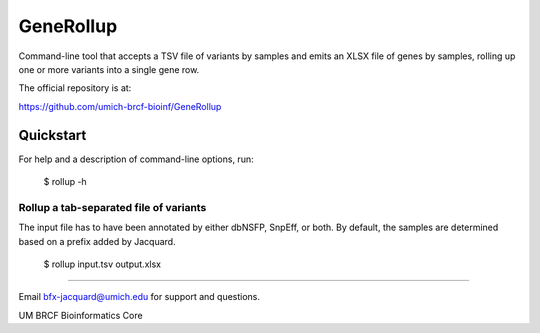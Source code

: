 ==========
GeneRollup
==========

Command-line tool that accepts a TSV file of variants by samples and emits an
XLSX file of genes by samples, rolling up one or more variants into a single
gene row.

.. image:: https://travis-ci.org/umich-brcf-bioinf/GeneRollup.svg?branch=develop
    :target: https://travis-ci.org/umich-brcf-bioinf/GeneRollup
    :alt: Build Status

.. image:: https://coveralls.io/repos/umich-brcf-bioinf/GeneRollup/badge.svg?branch=develop&service=github
    :target: https://coveralls.io/github/umich-brcf-bioinf/GeneRollup?branch=develop
    :alt: Coverage Status

The official repository is at:

https://github.com/umich-brcf-bioinf/GeneRollup

----------
Quickstart
----------

For help and a description of command-line options, run:

   $ rollup -h

Rollup a tab-separated file of variants
=======================================

The input file has to have been annotated by either dbNSFP, SnpEff, or both. By
default, the samples are determined based on a prefix added by Jacquard.

   $ rollup input.tsv output.xlsx

====

Email bfx-jacquard@umich.edu for support and questions.

UM BRCF Bioinformatics Core 
